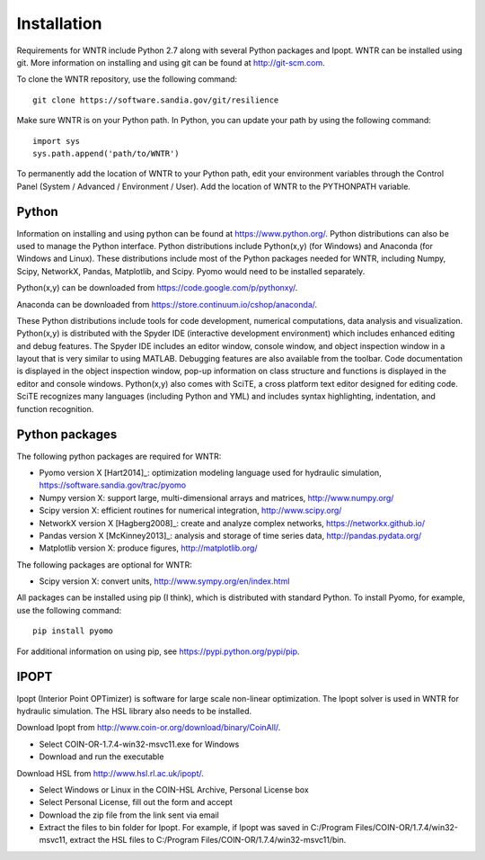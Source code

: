 Installation
======================================

Requirements for WNTR include Python 2.7 along with several Python packages and 
Ipopt. WNTR can be installed using git.  More information on installing and 
using git can be found at http://git-scm.com. 

To clone the WNTR repository, use the following command::

	git clone https://software.sandia.gov/git/resilience

Make sure WNTR is on your Python path.  In Python, you can update your
path by using the following command::

	import sys
	sys.path.append('path/to/WNTR')

To permanently add the location of WNTR to your Python path, edit your
environment variables through the Control Panel (System / Advanced / 
Environment / User).  Add the location of WNTR to the PYTHONPATH variable.

.. todo:: The resilience tool should be installed in site-packages and the path should not have to be set....we're working on setup.py now.

Python
------
Information on installing and using python can be found at 
https://www.python.org/.  Python distributions can also be used to manage 
the Python interface.  Python distributions include Python(x,y) (for Windows) 
and Anaconda (for Windows and Linux). These distributions include most of the 
Python packages needed for WNTR, including Numpy, Scipy, NetworkX, Pandas, 
Matplotlib, and Scipy. Pyomo would need to be installed separately.

Python(x,y) can be downloaded from https://code.google.com/p/pythonxy/.  

Anaconda can be downloaded from https://store.continuum.io/cshop/anaconda/.

These Python distributions include tools for code development, numerical 
computations, data analysis and visualization. Python(x,y) is distributed with 
the Spyder IDE (interactive development environment) which includes enhanced 
editing and debug features.  The Spyder IDE includes an editor window, 
console window, and object inspection window in a layout that is very similar 
to using MATLAB. Debugging features are also available from the toolbar.  
Code documentation is displayed in the object inspection 
window, pop-up information on class structure and functions is displayed in the 
editor and console windows.  
Python(x,y) also comes with SciTE, a cross platform text editor designed for 
editing code.  SciTE recognizes many languages (including Python and YML) and 
includes syntax highlighting, indentation, and function recognition. 

Python packages
---------------
The following python packages are required for WNTR:

* Pyomo version X [Hart2014]_: optimization modeling language used for hydraulic simulation, 
  https://software.sandia.gov/trac/pyomo
* Numpy version X: support large, multi-dimensional arrays and matrices, 
  http://www.numpy.org/
* Scipy version X: efficient routines for numerical integration, 
  http://www.scipy.org/
* NetworkX version X [Hagberg2008]_: create and analyze complex networks, 
  https://networkx.github.io/
* Pandas version X [McKinney2013]_: analysis and storage of time series data, 
  http://pandas.pydata.org/
* Matplotlib version X: produce figures, 
  http://matplotlib.org/

The following packages are optional for WNTR:

* Scipy version X: convert units, 
  http://www.sympy.org/en/index.html

All packages can be installed using pip (I think), which is distributed with 
standard Python.  To install Pyomo, for example, use the following command::

	pip install pyomo 

For additional information on using pip, see https://pypi.python.org/pypi/pip.


.. todo:: We can include these dependencies in setup.py

IPOPT
-----
Ipopt (Interior Point OPTimizer) is software for large scale non-linear 
optimization. The Ipopt solver is used in WNTR for hydraulic simulation.  
The HSL library also needs to be installed.

Download Ipopt from http://www.coin-or.org/download/binary/CoinAll/.  

* Select COIN-OR-1.7.4-win32-msvc11.exe for Windows 
* Download and run the executable

Download HSL from http://www.hsl.rl.ac.uk/ipopt/.

* Select Windows or Linux in the COIN-HSL Archive, Personal License box
* Select Personal License, fill out the form and accept
* Download the zip file from the link sent via email
* Extract the files to bin folder for Ipopt.  For example, if Ipopt was saved 
  in C:/Program Files/COIN-OR/1.7.4/win32-msvc11, extract the HSL files to 
  C:/Program Files/COIN-OR/1.7.4/win32-msvc11/bin.
